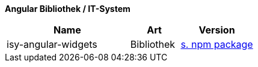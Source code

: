 *Angular Bibliothek / IT-System*

[cols="5,2,3",options="header"]
|====
|Name |Art |Version
|isy-angular-widgets |Bibliothek | https://www.npmjs.com/package/@isyfact/isy-angular-widgets[s. npm package]
|====
